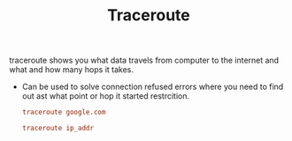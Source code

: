 :PROPERTIES:
:ID:       6B89BFC3-43F0-4A7A-9C77-A3976EF8FAB4
:END:
#+TITLE: Traceroute

traceroute shows you what data travels from computer to the internet and what and how many hops it takes.

- Can be used to solve connection refused errors where you need to find out ast what point or hop it started restrcition.

 #+begin_src ini
traceroute google.com

traceroute ip_addr
 #+end_src
